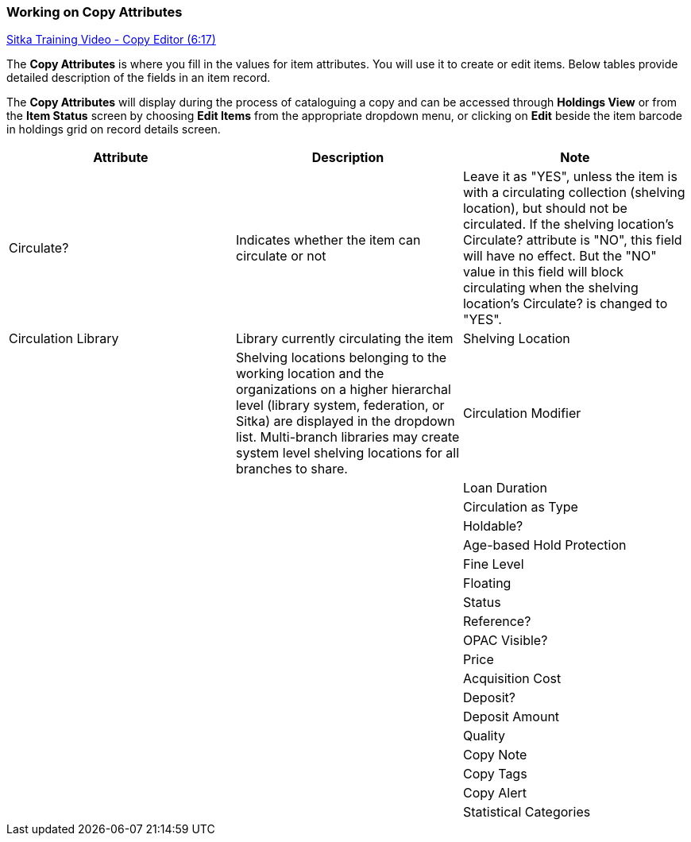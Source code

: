 Working on Copy Attributes
~~~~~~~~~~~~~~~~~~~~~~~~~~

https://www.youtube.com/watch?v=zIgen-2N4PI[Sitka Training Video - Copy Editor (6:17)]

The *Copy Attributes* is where you fill in the values for item attributes. You will use it to create or edit items. Below tables provide detailed description of the fields in an item record.

The *Copy Attributes* will display during the process of cataloguing a copy and can be accessed through *Holdings View* or from the *Item Status* screen by choosing *Edit Items* from the appropriate dropdown menu, or clicking on *Edit* beside the item barcode in holdings grid on record details screen.

[options="header"]
|===
| Attribute | Description | Note
| Circulate? |Indicates whether the item can circulate or not | Leave it as "YES", unless the item is with a circulating collection (shelving location), but should not be circulated. If the shelving location's Circulate? attribute is "NO", this field will have no effect. But the "NO" value in this field will block circulating when the shelving location's Circulate? is changed to "YES".
| Circulation Library | Library currently circulating the item 
| Shelving Location |  | Shelving locations belonging to the working location and the organizations on a higher hierarchal level (library system, federation, or Sitka) are displayed in the dropdown list. Multi-branch libraries may create system level shelving locations for all branches to share.
| Circulation Modifier |  |
| Loan Duration |  |
| Circulation as Type |  |
| Holdable? |  |
| Age-based Hold Protection |  |
| Fine Level |  |
| Floating |  |
| Status |  |
| Reference? |  |
| OPAC Visible? |  |
| Price |  |
| Acquisition Cost |  |
| Deposit? |  |
| Deposit Amount |  |
| Quality |  |
| Copy Note |  |
| Copy Tags |  |
| Copy Alert |  |
| Statistical Categories |  |

